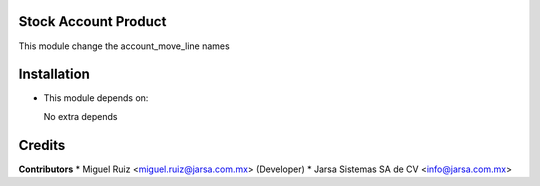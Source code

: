 Stock Account Product
=====================

This module change the account_move_line names


Installation
============

- This module depends on:

  No extra depends

Credits
=======

**Contributors**
* Miguel Ruiz <miguel.ruiz@jarsa.com.mx> (Developer)
* Jarsa Sistemas SA de CV <info@jarsa.com.mx>
